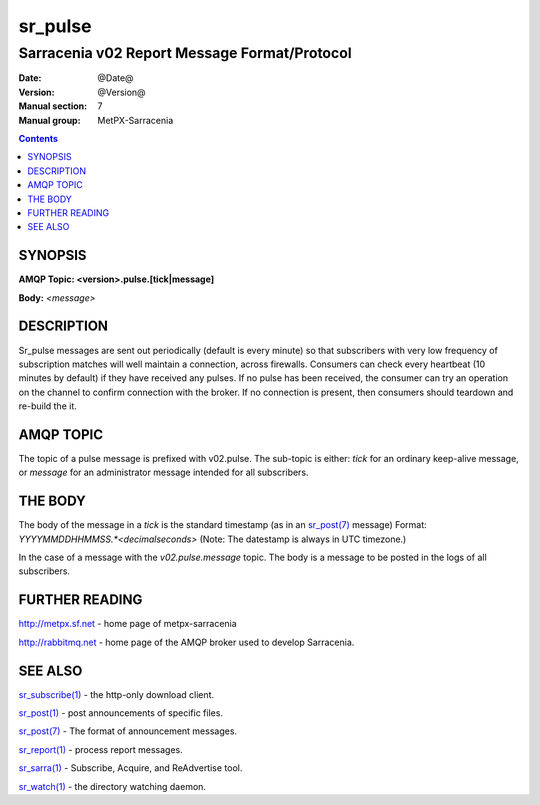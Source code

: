 
=========
sr_pulse
=========

---------------------------------------------
Sarracenia v02 Report Message Format/Protocol
---------------------------------------------

:Date: @Date@
:Version: @Version@
:Manual section: 7
:Manual group: MetPX-Sarracenia


.. contents::



SYNOPSIS
========

**AMQP Topic: <version>.pulse.[tick|message]**

**Body:** *<message>*


DESCRIPTION
===========

Sr_pulse messages are sent out periodically (default is every minute) so that subscribers with very low frequency of subscription matches
will well maintain a connection, across firewalls. Consumers can check every heartbeat (10 minutes by default) if they have received
any pulses.  If no pulse has been received, the consumer can try an operation on the channel to confirm connection with the broker.
If no connection is present, then consumers should teardown and re-build the it.


AMQP TOPIC
==========

The topic of a pulse message is prefixed with v02.pulse.  The sub-topic is either: *tick* for an ordinary keep-alive message,
or *message* for an administrator message intended for all subscribers.  


THE BODY
========

The body of the message in a *tick* is the standard timestamp (as in an `sr_post(7) <sr_post.7.rst>`_ message) 
Format: *YYYYMMDDHHMMSS.*<decimalseconds>* (Note: The datestamp is always in UTC timezone.)

In the case of a message with the *v02.pulse.message*  topic.  The body is a message to be posted in the logs of all subscribers.


FURTHER READING
===============

http://metpx.sf.net - home page of metpx-sarracenia

http://rabbitmq.net - home page of the AMQP broker used to develop Sarracenia.


SEE ALSO
========

`sr_subscribe(1) <sr_subscribe.1.rst>`_ - the http-only download client.

`sr_post(1) <sr_post.1.rst>`_ - post announcements of specific files.

`sr_post(7) <sr_post.7.rst>`_ - The format of announcement messages.

`sr_report(1) <sr_report.1.rst>`_ - process report messages.

`sr_sarra(1) <sr_sarra.1.rst>`_ - Subscribe, Acquire, and ReAdvertise tool.


`sr_watch(1) <sr_watch.1.rst>`_ - the directory watching daemon.
